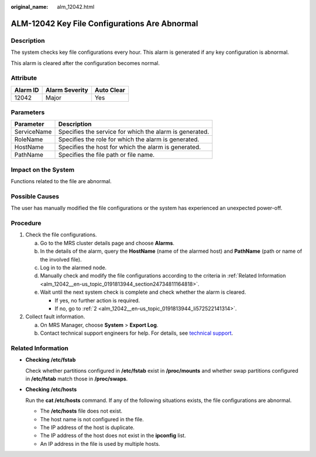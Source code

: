 :original_name: alm_12042.html

.. _alm_12042:

ALM-12042 Key File Configurations Are Abnormal
==============================================

Description
-----------

The system checks key file configurations every hour. This alarm is generated if any key configuration is abnormal.

This alarm is cleared after the configuration becomes normal.

Attribute
---------

======== ============== ==========
Alarm ID Alarm Severity Auto Clear
======== ============== ==========
12042    Major          Yes
======== ============== ==========

Parameters
----------

=========== =======================================================
Parameter   Description
=========== =======================================================
ServiceName Specifies the service for which the alarm is generated.
RoleName    Specifies the role for which the alarm is generated.
HostName    Specifies the host for which the alarm is generated.
PathName    Specifies the file path or file name.
=========== =======================================================

Impact on the System
--------------------

Functions related to the file are abnormal.

Possible Causes
---------------

The user has manually modified the file configurations or the system has experienced an unexpected power-off.

Procedure
---------

#. Check the file configurations.

   a. Go to the MRS cluster details page and choose **Alarms**.
   b. In the details of the alarm, query the **HostName** (name of the alarmed host) and **PathName** (path or name of the involved file).
   c. Log in to the alarmed node.
   d. Manually check and modify the file configurations according to the criteria in :ref:`Related Information <alm_12042__en-us_topic_0191813944_section24734811164818>`.
   e. Wait until the next system check is complete and check whether the alarm is cleared.

      -  If yes, no further action is required.
      -  If no, go to :ref:`2 <alm_12042__en-us_topic_0191813944_li572522141314>`.

#. .. _alm_12042__en-us_topic_0191813944_li572522141314:

   Collect fault information.

   a. On MRS Manager, choose **System** > **Export Log**.
   b. Contact technical support engineers for help. For details, see `technical support <https://docs.otc.t-systems.com/en-us/public/learnmore.html>`__.

.. _alm_12042__en-us_topic_0191813944_section24734811164818:

Related Information
-------------------

-  **Checking** **/etc/fstab**

   Check whether partitions configured in **/etc/fstab** exist in **/proc/mounts** and whether swap partitions configured in **/etc/fstab** match those in **/proc/swaps**.

-  **Checking** **/etc/hosts**

   Run the **cat /etc/hosts** command. If any of the following situations exists, the file configurations are abnormal.

   -  The **/etc/hosts** file does not exist.
   -  The host name is not configured in the file.
   -  The IP address of the host is duplicate.
   -  The IP address of the host does not exist in the **ipconfig** list.
   -  An IP address in the file is used by multiple hosts.
